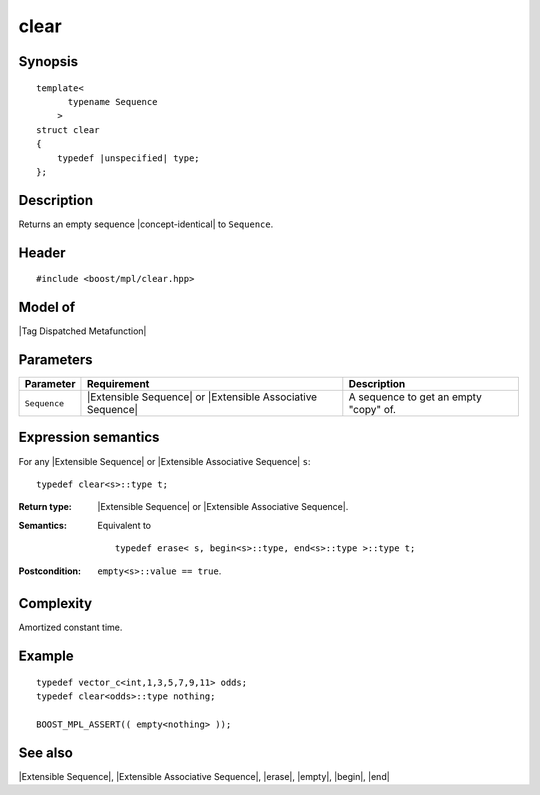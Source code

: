 .. Sequences/Intrinsic Metafunctions//clear

clear
=====

Synopsis
--------

.. parsed-literal::
    
    template<
          typename Sequence
        >
    struct clear
    {
        typedef |unspecified| type;
    };



Description
-----------

Returns an empty sequence |concept-identical| to ``Sequence``.


Header
------

.. parsed-literal::
    
    #include <boost/mpl/clear.hpp>


Model of
--------

|Tag Dispatched Metafunction|


Parameters
----------

+---------------+-----------------------------------+---------------------------------------+
| Parameter     | Requirement                       | Description                           |
+===============+===================================+=======================================+
| ``Sequence``  | |Extensible Sequence| or          | A sequence to get an empty "copy" of. |
|               | |Extensible Associative Sequence| |                                       |
+---------------+-----------------------------------+---------------------------------------+


Expression semantics
--------------------

For any |Extensible Sequence| or |Extensible Associative Sequence| ``s``:


.. parsed-literal::

    typedef clear<s>::type t; 

:Return type:
    |Extensible Sequence| or |Extensible Associative Sequence|.

:Semantics:
    Equivalent to 

    .. parsed-literal::
    
       typedef erase< s, begin<s>::type, end<s>::type >::type t;


:Postcondition:
    ``empty<s>::value == true``.


Complexity
----------

Amortized constant time. 


Example
-------

.. parsed-literal::
    
    typedef vector_c<int,1,3,5,7,9,11> odds;
    typedef clear<odds>::type nothing;
    
    BOOST_MPL_ASSERT(( empty<nothing> ));


See also
--------

|Extensible Sequence|, |Extensible Associative Sequence|, |erase|, |empty|, |begin|, |end|

